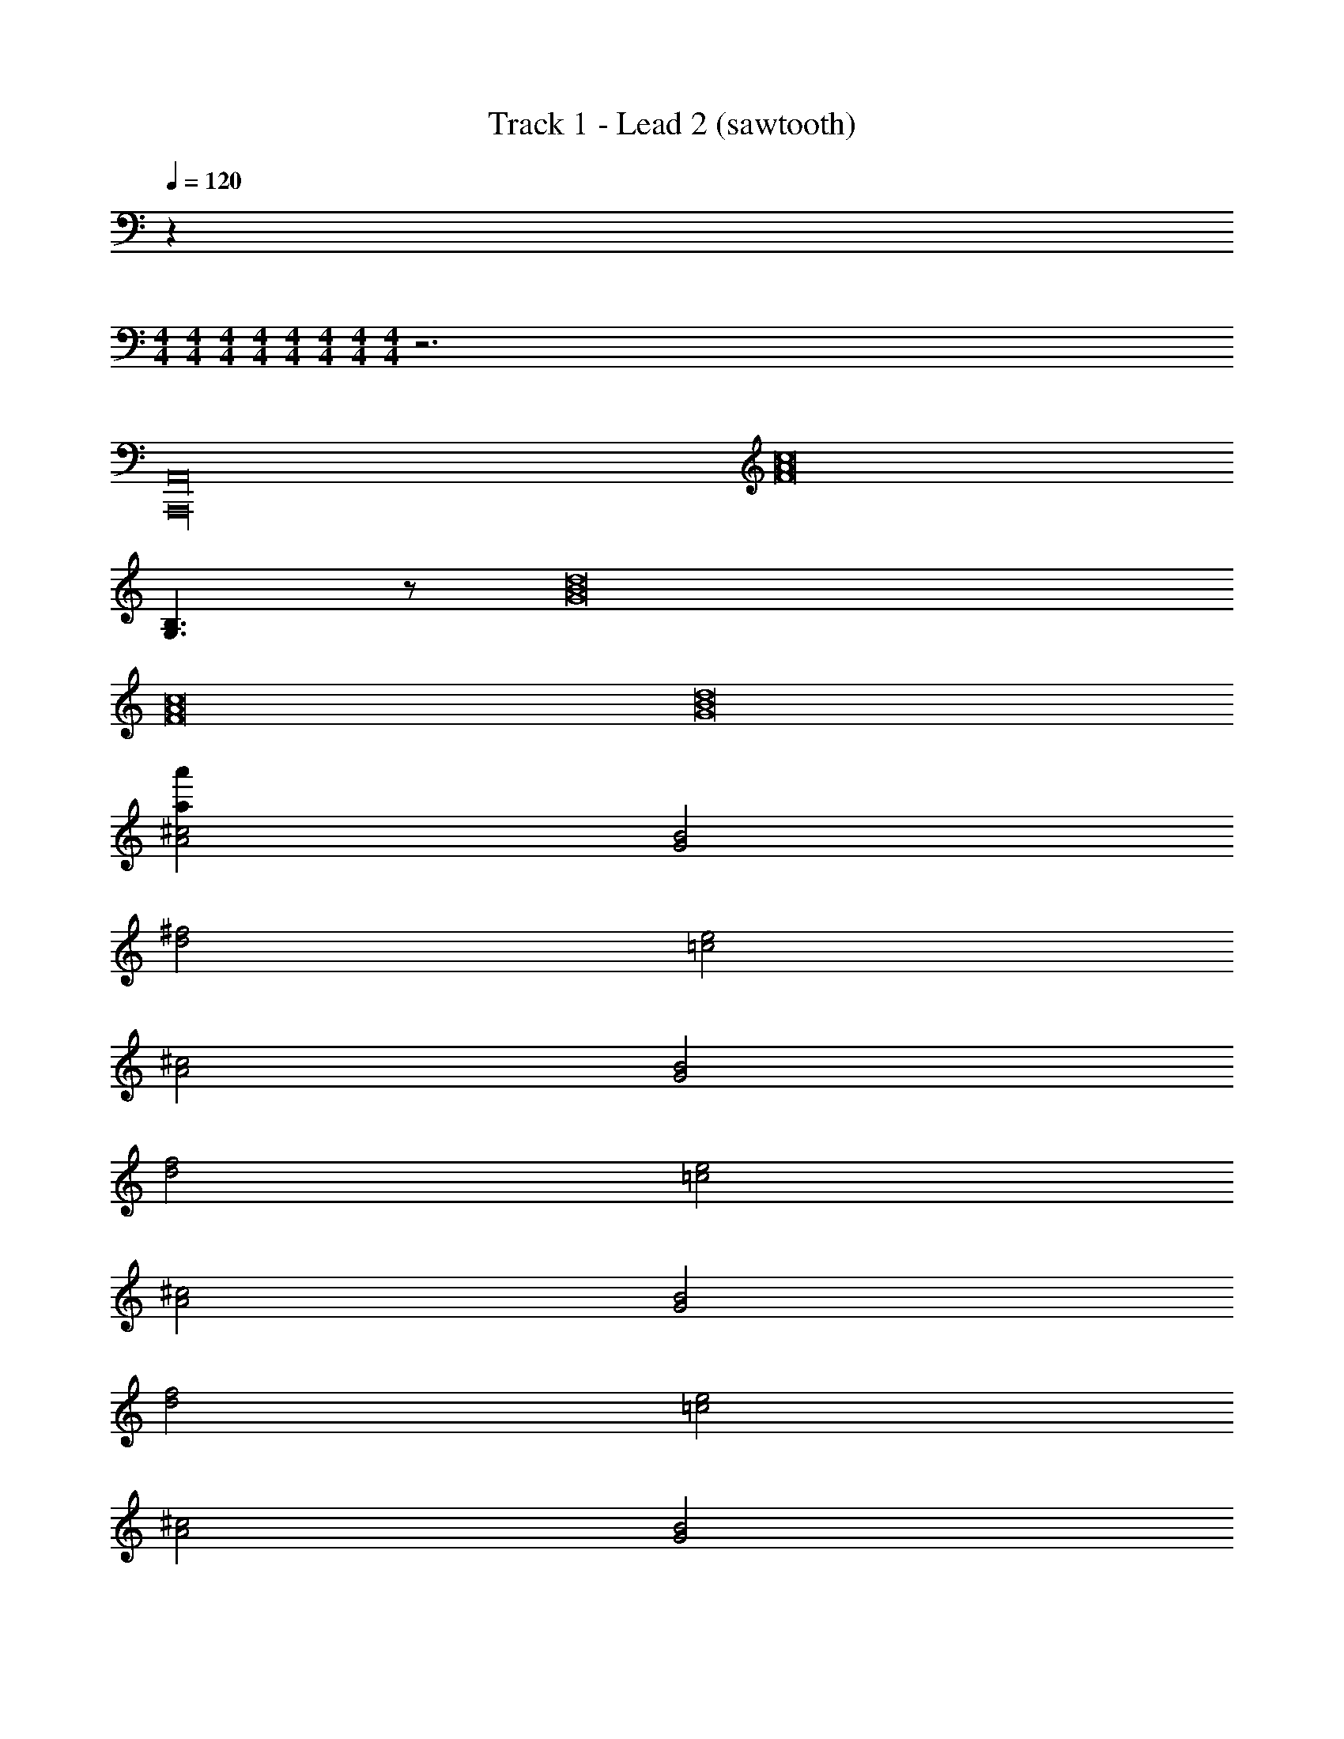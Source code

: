 X: 1
T: Track 1 - Lead 2 (sawtooth)
Z: ABC Generated by Starbound Composer v0.8.7
L: 1/4
Q: 1/4=120
K: C
z 
M: 4/4
M: 4/4
M: 4/4
M: 4/4
M: 4/4
M: 4/4
M: 4/4
M: 4/4
z3 
[A,,,16A,,16] 
[z6c8A8F8] 
[B,3/G,3/] z/ [d8B8G8] 
[c8A8F8] 
[d8B8G8] 
[^c2A2a'28a28] [B2G2] 
[^f2d2] [e2=c2] 
[^c2A2] [B2G2] 
[f2d2] [e2=c2] 
[^c2A2] [B2G2] 
[f2d2] [e2=c2] 
[^c2A2] [B2G2] 
[d'22/3c''22/3] 
[^d'5/^c''5/] [e'29/12d''29/12] 
[f'5/^d''5/] [^f'5/4e''5/4] [=c8A8F8] 
[d8B8G8] 
[c8A8F8] 
[d8B8G8] 
[c8A8F8c'8a8=f8] 
[c8A8F8D8c'8a8f8] 
[^c2A2a'28a28] [B2G2] 
[^f2d2] [e2=c2] 
[^c2A2] [B2G2] 
[f2d2] [e2=c2] 
[^c2A2] [B2G2] 
[f2d2] [e2=c2] 
[^c2A2] [B2G2] 
[=d'22/3=c''22/3] 
[^d'5/^c''5/] [e'29/12=d''29/12] 
[=f'5/^d''5/] [^f'5/4e''5/4] [=c8A8F8] 
[d8B8G8] 
[c8A8F8] 
[d8B8G8] 
[c8A8F8c'8a8=f8] 
[c8A8F8D8c'8a8f8] 
[^c2A2a'28a28] [B2G2] 
[^f2d2] [e2=c2] 
[^c2A2] [B2G2] 
[f2d2] [e2=c2] 
[^c2A2] [B2G2] 
[f2d2] [e2=c2] 
[^c2A2] [B2G2] 
[=d'22/3=c''22/3] 
[^d'5/^c''5/] [e'29/12=d''29/12] 
[=f'5/^d''5/] [^f'5/4e''5/4] [=c8A8F8] 
[d8B8G8] 
[c8A8F8] 
[d8B8G8] 
[c8A8F8] 
[d8B8G8] 
[c8A8F8] 
[d8B8G8] 
[c8A8F8c'8a8=f8] 
[c8A8F8D8c'8a8f8] 
[^c2A2a'28a28] [B2G2] 
[^f2d2] [e2=c2] 
[^c2A2] [B2G2] 
[f2d2] [e2=c2] 
[^c2A2] [B2G2] 
[f2d2] [e2=c2] 
[^c2A2] [B2G2] 
[=d'22/3=c''22/3] 
[^d'5/^c''5/] [e'29/12=d''29/12] 
[=f'5/^d''5/] [^f'5/4e''5/4] [=c8A8F8a'144a144] z10 
[g'8g8] 
[=d'6d6] 
[e'10e10] 
[g'6b'6b6g6] 
[d'10d10] 
[e'8e8] 
[g'8g8] 
[d'6d6] 
[e'8e8] 
[g'8g8] 
[d'10d10] 
[e'8e8] 
[g6g'6] 
[d'8d8] 
[e'16e16] 
